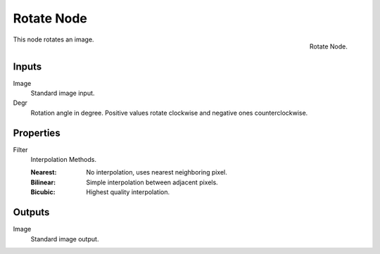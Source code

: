 .. _bpy.types.CompositorNodeRotate:

***********
Rotate Node
***********

.. figure:: /images/compositing_node-types_CompositorNodeRotate.png
   :align: right

   Rotate Node.

This node rotates an image.


Inputs
======

Image
   Standard image input.
Degr
   Rotation angle in degree. Positive values rotate clockwise and negative ones counterclockwise.


Properties
==========

Filter
   Interpolation Methods.

   :Nearest: No interpolation, uses nearest neighboring pixel.
   :Bilinear: Simple interpolation between adjacent pixels.
   :Bicubic: Highest quality interpolation.


Outputs
=======

Image
   Standard image output.
